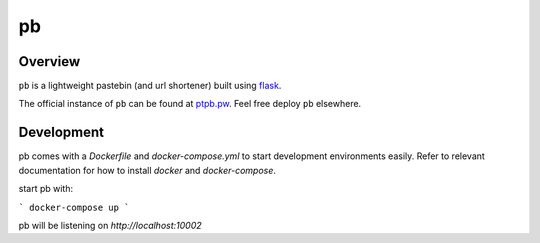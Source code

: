 ==
pb
==

.. image:: https://img.shields.io/circleci/project/github/ptpb/pb.svg
   :target: https://circleci.com/gh/ptpb/pb

.. image:: https://img.shields.io/codecov/c/github/ptpb/pb.svg
   :target: https://codecov.io/gh/ptpb/pb

Overview
--------

``pb`` is a lightweight pastebin (and url shortener) built using
`flask <http://flask.pocoo.org/>`_.

The official instance of ``pb`` can be found at `ptpb.pw
<https://ptpb.pw/>`_. Feel free deploy ``pb`` elsewhere.

Development
-----------

pb comes with a `Dockerfile` and `docker-compose.yml` to start development
environments easily. Refer to relevant documentation for how to install `docker`
and `docker-compose`.

start pb with:

```
docker-compose up
```

pb will be listening on `http://localhost:10002`
